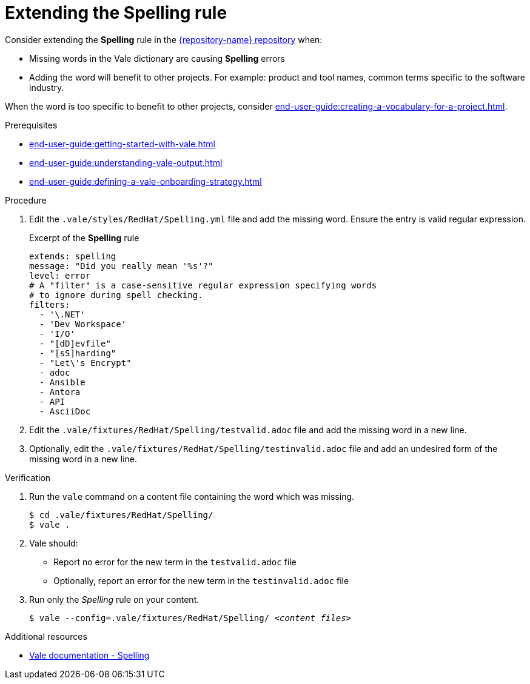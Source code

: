 :_module-type: PROCEDURE

[id="proc_extending-the-spelling-rule_{context}"]
= Extending the *Spelling* rule

Consider extending the *Spelling* rule in the link:{repository-url}[{repository-name} repository] when:

* Missing words in the Vale dictionary are causing *Spelling* errors 
* Adding the word will benefit to other projects. For example: product and tool names, common terms specific to the software industry.

When the word is too specific to benefit to other projects, consider xref:end-user-guide:creating-a-vocabulary-for-a-project.adoc[].

.Prerequisites

* xref:end-user-guide:getting-started-with-vale.adoc[]
* xref:end-user-guide:understanding-vale-output.adoc[]
* xref:end-user-guide:defining-a-vale-onboarding-strategy.adoc[]


.Procedure

. Edit the `.vale/styles/RedHat/Spelling.yml` file and add the missing word. Ensure the entry is valid regular expression.
+
.Excerpt of the *Spelling* rule
[source,yaml]
----
extends: spelling
message: "Did you really mean '%s'?"
level: error
# A "filter" is a case-sensitive regular expression specifying words
# to ignore during spell checking.
filters:
  - '\.NET'
  - 'Dev Workspace'
  - 'I/O'
  - "[dD]evfile"
  - "[sS]harding"
  - "Let\'s Encrypt"
  - adoc
  - Ansible
  - Antora
  - API
  - AsciiDoc
----

. Edit the `.vale/fixtures/RedHat/Spelling/testvalid.adoc` file and add the missing word in a new line.

. Optionally, edit the `.vale/fixtures/RedHat/Spelling/testinvalid.adoc` file and add an undesired form of the missing word in a new line.

.Verification

. Run the `vale` command on a content file containing the word which was missing.
+
[subs="+quotes,+attributes"]
----
$ cd .vale/fixtures/RedHat/Spelling/
$ vale .
----

. Vale should:
+
* Report no error for the new term in the `testvalid.adoc` file
* Optionally, report an error for the new term in the `testinvalid.adoc` file

. Run only the _Spelling_ rule on your content.
+
[subs="+quotes,+attributes"]
----
$ vale --config=.vale/fixtures/RedHat/Spelling/ _<content files>_
----

.Additional resources

* link:https://docs.errata.ai/vale/styles#spelling[Vale documentation - Spelling]

